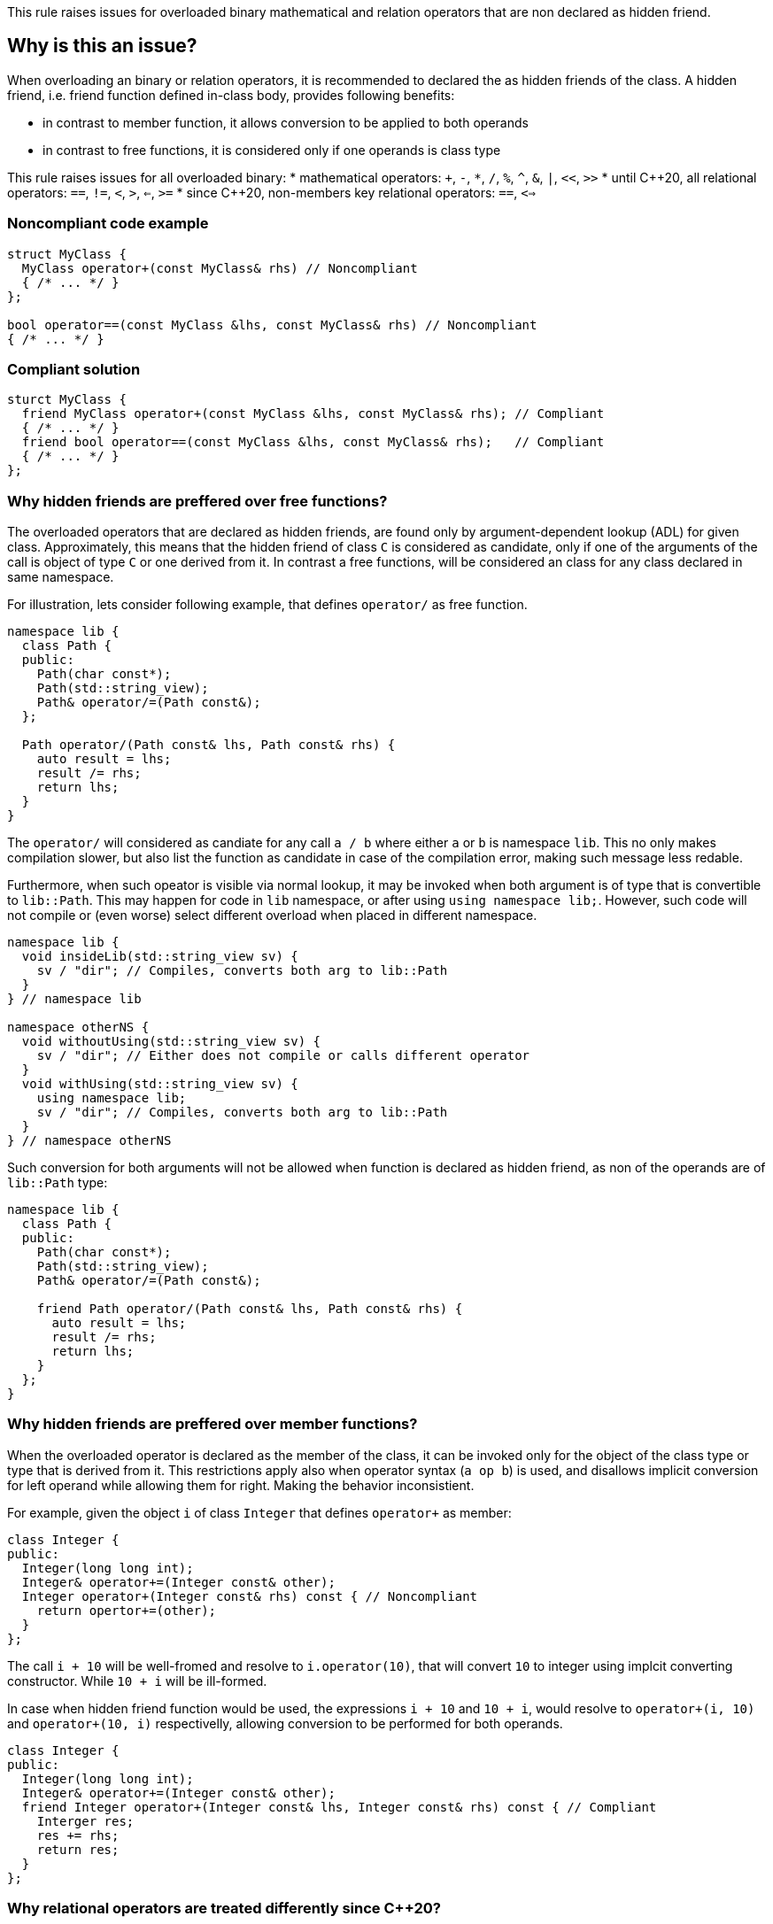 This rule raises issues for overloaded binary mathematical and relation operators that are non declared as hidden friend.

== Why is this an issue?

When overloading an binary or relation operators, it is recommended to declared the as hidden friends of the class.
A hidden friend, i.e. friend function defined in-class body, provides following benefits:

* in contrast to member function, it allows conversion to be applied to both operands
* in contrast to free functions, it is considered only if one operands is class type

This rule raises issues for all overloaded binary:
 * mathematical operators: `+`, `-`, `*`, `/`, `%`, `^`, `&`, `|`, `<<`, `>>`
 * until {cpp}20, all relational operators: `==`, `!=`, `<`, `>`, `<=`, `>=`
 * since {cpp}20, non-members key relational operators: `==`, `<=>` 

=== Noncompliant code example

[source,cpp,diff-id=1,diff-type=noncompliant]
----
struct MyClass {
  MyClass operator+(const MyClass& rhs) // Noncompliant
  { /* ... */ }
};

bool operator==(const MyClass &lhs, const MyClass& rhs) // Noncompliant
{ /* ... */ }
----

=== Compliant solution

[source,cpp,diff-id=1,diff-type=compliant]
----
sturct MyClass {
  friend MyClass operator+(const MyClass &lhs, const MyClass& rhs); // Compliant
  { /* ... */ }
  friend bool operator==(const MyClass &lhs, const MyClass& rhs);   // Compliant
  { /* ... */ }
};
----

=== Why hidden friends are preffered over free functions?

The overloaded operators that are declared as hidden friends, are found only by argument-dependent lookup (ADL) for given class.
Approximately, this means that the hidden friend of class `C` is considered as candidate,
only if one of the arguments of the call is object of type `C` or one derived from it.
In contrast a free functions, will be considered an class for any class declared in same namespace.

For illustration, lets consider following example, that defines `operator/` as free function.
[source,cpp,diff-id=2,diff-type=noncompliant]
----
namespace lib {
  class Path {
  public:
    Path(char const*);
    Path(std::string_view);
    Path& operator/=(Path const&);
  };

  Path operator/(Path const& lhs, Path const& rhs) {
    auto result = lhs;
    result /= rhs;
    return lhs;
  }
}
----

The `operator/` will considered as candiate for any call `a / b` where either `a` or `b` is namespace `lib`.
This no only makes compilation slower, but also list the function as candidate in case of the compilation error,
making such message less redable.

Furthermore, when such opeator is visible via normal lookup, it may be invoked when both argument is of type that is convertible to `lib::Path`.
This may happen for code in `lib` namespace, or after using `using namespace lib;`.
However, such code will not compile or (even worse) select different overload when placed in different namespace.

[source,cpp]
----
namespace lib {
  void insideLib(std::string_view sv) {
    sv / "dir"; // Compiles, converts both arg to lib::Path
  }
} // namespace lib

namespace otherNS {
  void withoutUsing(std::string_view sv) {
    sv / "dir"; // Either does not compile or calls different operator
  }
  void withUsing(std::string_view sv) {
    using namespace lib;
    sv / "dir"; // Compiles, converts both arg to lib::Path
  }
} // namespace otherNS
----

Such conversion for both arguments will not be allowed when function is declared as hidden friend,
as non of the operands are of `lib::Path` type:

[source,cpp,diff-id=2,diff-type=compliant]
----
namespace lib {
  class Path {
  public:
    Path(char const*);
    Path(std::string_view);
    Path& operator/=(Path const&);

    friend Path operator/(Path const& lhs, Path const& rhs) {
      auto result = lhs;
      result /= rhs;
      return lhs;
    }
  };
}
----

=== Why hidden friends are preffered over member functions?

When the overloaded operator is declared as the member of the class, 
it can be invoked only for the object of the class type or type that is derived from it.
This restrictions apply also when operator syntax (`a op b`) is used,
and disallows implicit conversion for left operand while allowing them for right.
Making the behavior inconsistient.

For example, given the object `i` of class `Integer` that defines
`operator+` as member:
[source,cpp,diff-id=3,diff-type=noncompliant]
----
class Integer {
public:
  Integer(long long int);
  Integer& operator+=(Integer const& other);
  Integer operator+(Integer const& rhs) const { // Noncompliant
    return opertor+=(other);
  }
};
----
The call `i + 10` will be well-fromed and resolve to `i.operator(10)`, 
that will convert `10` to integer using implcit converting constructor.
While `10 + i` will be ill-formed.

In case when hidden friend function would be used, the expressions `i + 10` and `10 + i`,
would resolve to `operator+(i, 10)` and `operator+(10, i)` respectivelly,
allowing conversion to be performed for both operands.
[source,cpp,diff-id=3,diff-type=compliant]
----
class Integer {
public:
  Integer(long long int);
  Integer& operator+=(Integer const& other);
  friend Integer operator+(Integer const& lhs, Integer const& rhs) const { // Compliant
    Interger res;
    res += rhs; 
    return res;
  }
};
----


=== Why relational operators are treated differently since {cpp}20?

The {cpp}20 have introduced an tree-way comparision operator `<=>` (also know as spaceship),
in addition to the mechanism that consideres additional function when interpreting relational operations:
 * `a < b` (or `>`, `<=`, `>=`) is also interpeted as `operator<=>(a, b) < 0`, `a.operator<=>(b) < 0`, or `0 < operator<=>(b, a)`, `0 < b.operator<=>(a)`,
 * `a != b` is also intepreted as `!operator==(a, b)`, `!a.operator==(b)`, or `!operator==(b, a)`, `!b.operator==(a)`,
 * `a == b` is also intepreted as `operator==(a, b)`, `a.operator==(b)`, or  `operator==(b, a)`, `b.operator==(a)`.

Above mechanism, makes overloads for `!=`, `<`, `>`, `<=`, `>=` redundant, and can be replaced with `<=>` and `==` (see S6187).
As this overloads usually can be removed, we do not suggest replacing them with hidden friends.

Additionally, such rewrites consider calls of overloads with the order of argument as spelled (`a`, `b`), and reversed (`b`, `a`).
This makes behavior of expression consistient regardless of the order of argument.
Given the following example:

[source,cpp]
----
struct MyString {
  MyString(char const* cstr);
  bool operator==(MyString const& other) const;                  // Compliant since {cpp}20: see below
  std::strong_ordering operator<=>(MyString const& other) const; // Compliant: only available since {cpp}20
};

const MySting ms;
----

The expression `ms == "Some string"` and `"SomeString" == ms` will both compile, 
and the later will call `operator==` with argument reversed. 
This removes the drawbacks of declaring such operators as members, 
and the issue is not raised in {cpp}20 or later mode in such case.

Note, that hidden friends are still preffered over free functions even if {cpp}20:
[source,cpp]
----
struct MyString {
  MyString(char const* cstr);
};

bool operator==(MyString const& lhs, MyString const& rhs) const                   // Noncompliant
{ /* ... */ }
std::strong_ordering operator<=>(MyString const& lhs, MyString const& rhs) const  // Noncompliant
{ /* ... */ }
----

== How to fix it

// out of line
// templates

== Resources

=== Documentation

* {cpp} reference - https://en.cppreference.com/w/cpp/language/adl[Argument-dependent lookup]

=== External coding guidelines

* {cpp} Core Guidelines - https://github.com/isocpp/CppCoreGuidelines/blob/e49158a/CppCoreGuidelines.md#c161-use-non-member-functions-for-symmetric-operators[C.161: Use non-member functions for symmetric operators]

=== Related rules

* S6187 suggest replacing overloads of relation operators with `<=>`

ifdef::env-github,rspecator-view[]

'''
== Implementation Specification
(visible only on this page)

=== Message

Make this a free function, potentially "friend".


'''
== Comments And Links
(visible only on this page)

Exception for member `operator<<` and `operator>>` that looks like streaming is ommitted on purpose.
I do not think any user will be confused about not having issue there, when they write stream
(this happens only for member).

=== on 17 Nov 2015, 09:01:34 Evgeny Mandrikov wrote:
\[~ann.campbell.2] could you please help me update this RSPEC - operators ``++=++``, ``++[]++`` and ``++->++`` can't be overloaded as friend functions.

=== on 17 Nov 2015, 14:01:38 Ann Campbell wrote:
See what you think [~evgeny.mandrikov]

=== on 17 Nov 2015, 20:38:54 Evgeny Mandrikov wrote:
\[~ann.campbell.2] LGTM

endif::env-github,rspecator-view[]
